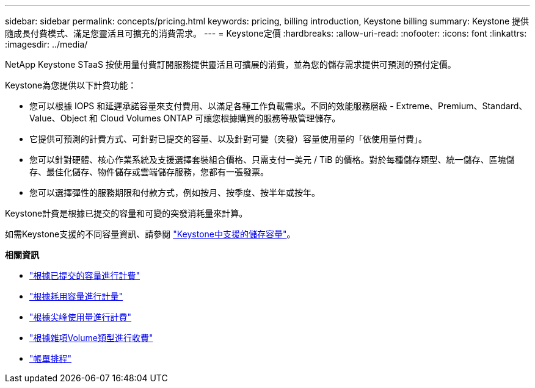 ---
sidebar: sidebar 
permalink: concepts/pricing.html 
keywords: pricing, billing introduction, Keystone billing 
summary: Keystone 提供隨成長付費模式、滿足您靈活且可擴充的消費需求。 
---
= Keystone定價
:hardbreaks:
:allow-uri-read: 
:nofooter: 
:icons: font
:linkattrs: 
:imagesdir: ../media/


[role="lead"]
NetApp Keystone STaaS 按使用量付費訂閱服務提供靈活且可擴展的消費，並為您的儲存需求提供可預測的預付定價。

Keystone為您提供以下計費功能：

* 您可以根據 IOPS 和延遲承諾容量來支付費用、以滿足各種工作負載需求。不同的效能服務層級 - Extreme、Premium、Standard、Value、Object 和 Cloud Volumes ONTAP 可讓您根據購買的服務等級管理儲存。
* 它提供可預測的計費方式、可針對已提交的容量、以及針對可變（突發）容量使用量的「依使用量付費」。
* 您可以針對硬體、核心作業系統及支援選擇套裝組合價格、只需支付一美元 / TiB 的價格。對於每種儲存類型、統一儲存、區塊儲存、最佳化儲存、物件儲存或雲端儲存服務，您都有一張發票。
* 您可以選擇彈性的服務期限和付款方式，例如按月、按季度、按半年或按年。


Keystone計費是根據已提交的容量和可變的突發消耗量來計算。

如需Keystone支援的不同容量資訊、請參閱 link:../concepts/supported-storage-capacity.html["Keystone中支援的儲存容量"]。

*相關資訊*

* link:../concepts/committed-capacity-billing.html["根據已提交的容量進行計費"]
* link:../concepts/consumed-capacity-billing.html["根據耗用容量進行計量"]
* link:../concepts/burst-consumption-billing.html["根據尖峰使用量進行計費"]
* link:../concepts/misc-volume-billing.html["根據雜項Volume類型進行收費"]
* link:../concepts/billing-schedules.html["帳單排程"]

